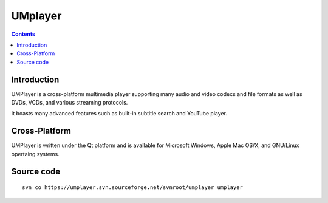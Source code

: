 ﻿

.. index::
   pair: UMPlayer ; Multimedia Qt application
   pair: UMPlayer ; Video
   pair: UMPlayer ; Qt application
   

.. _umplayer:

=========
UMplayer
=========

.. seealso:: http://sourceforge.net/projects/umplayer/


.. contents::
   :depth: 3
   
   
Introduction
============   

UMPlayer is a cross-platform multimedia player supporting many audio and video
codecs and file formats as well as DVDs, VCDs, and various streaming protocols.

It boasts many advanced features such as built-in subtitle search and YouTube
player.


Cross-Platform
==============


UMPlayer is written under the Qt platform and is available for Microsoft Windows,
Apple Mac OS/X, and GNU/Linux opertaing systems.


Source code
===========

::


    svn co https://umplayer.svn.sourceforge.net/svnroot/umplayer umplayer
